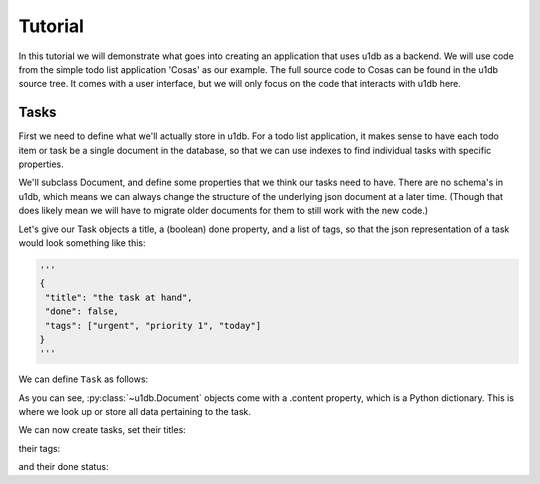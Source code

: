 Tutorial
########

In this tutorial we will demonstrate what goes into creating an application
that uses u1db as a backend. We will use code from the simple todo list
application 'Cosas' as our example. The full source code to Cosas can be found
in the u1db source tree.  It comes with a user interface, but we will only
focus on the code that interacts with u1db here.

Tasks
-----

First we need to define what we'll actually store in u1db. For a todo list
application, it makes sense to have each todo item or task be a single
document in the database, so that we can use indexes to find individual tasks
with specific properties.

We'll subclass Document, and define some properties that we think our tasks
need to have. There are no schema's in u1db, which means we can always change
the structure of the underlying json document at a later time. (Though that
does likely mean we will have to migrate older documents for them to still work
with the new code.)

Let's give our Task objects a title, a (boolean) done property, and a list of
tags, so that the json representation of a task would look something like
this:

.. code-block:: python

    '''
    {
     "title": "the task at hand",
     "done": false,
     "tags": ["urgent", "priority 1", "today"]
    }
    '''

We can define ``Task`` as follows:

.. testcode ::

    import u1db

    class Task(u1db.Document):
        """A todo item."""

        def _get_title(self):
            """Get the task title."""
            return self.content.get('title')

        def _set_title(self, title):
            """Set the task title."""
            self.content['title'] = title

        title = property(_get_title, _set_title, doc="Title of the task.")

        def _get_done(self):
            """Get the status of the task."""
            return self.content.get('done', False)

        def _set_done(self, value):
            """Set the done status."""
            self.content['done'] = value

        done = property(_get_done, _set_done, doc="Done flag.")

        def _get_tags(self):
            """Get tags associated with the task."""
            return self.content.setdefault('tags', [])

        def _set_tags(self, tags):
            """Set tags associated with the task."""
            self.content['tags'] = list(set(tags))

        tags = property(_get_tags, _set_tags, doc="Task tags.")

As you can see, :py:class:`~u1db.Document` objects come with a .content
property, which is a Python dictionary. This is where we look up or store all
data pertaining to the task.

We can now create tasks, set their titles:

.. testcode ::

    example_task = Task()
    example_task.title = "Create a Task class."
    print(example_task.title)

.. testoutput ::

    Create a Task class.

their tags:

.. testcode ::

    print(example_task.tags)

.. testoutput ::

    []

.. testcode ::

    example_task.tags = ['develoment']
    print(example_task.tags)

.. testoutput ::

    ['develoment']

and their done status:

.. testcode ::

    print(example_task.done)

.. testoutput ::

    False

.. testcode ::

    example_task.done = True
    print(example_task.done)

.. testoutput ::

    True

